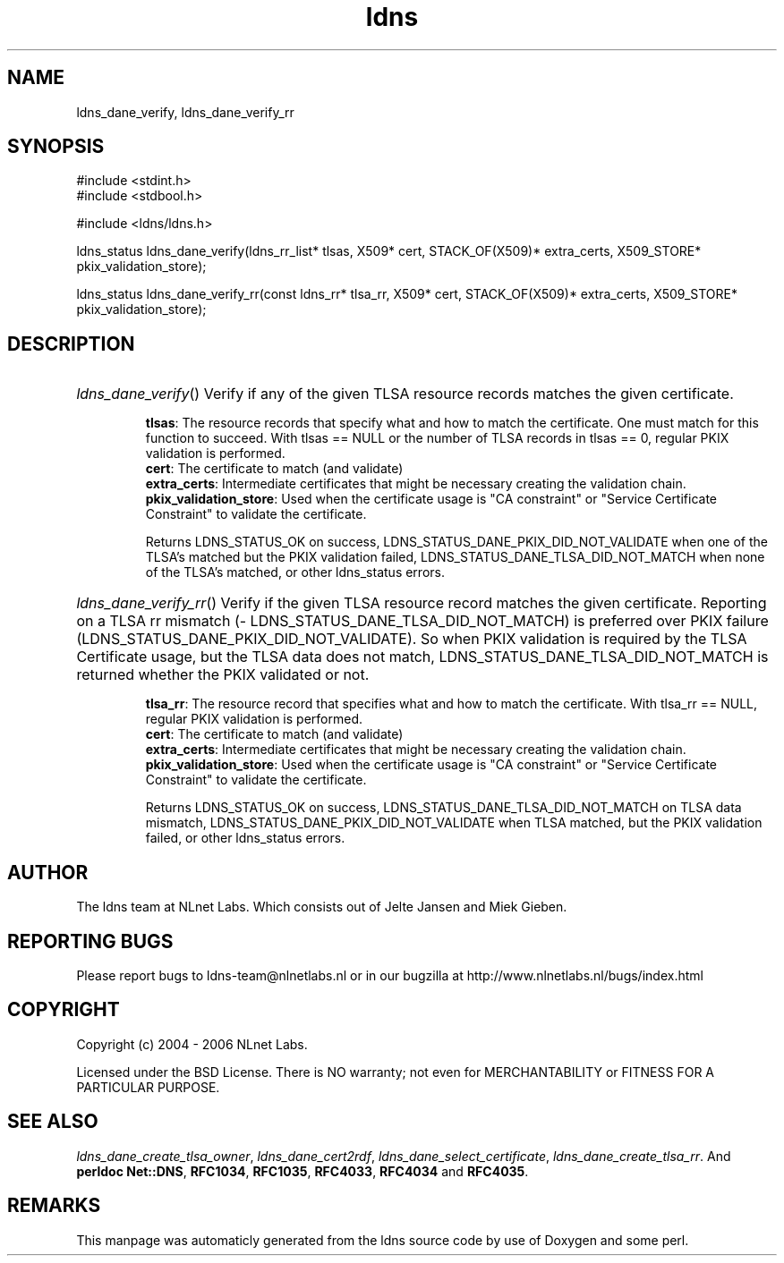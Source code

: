 .TH ldns 3 "30 May 2006"
.SH NAME
ldns_dane_verify, ldns_dane_verify_rr

.SH SYNOPSIS
#include <stdint.h>
.br
#include <stdbool.h>
.br
.PP
#include <ldns/ldns.h>
.PP
ldns_status ldns_dane_verify(ldns_rr_list* tlsas, X509* cert, STACK_OF(X509)* extra_certs, X509_STORE* pkix_validation_store);
.PP
ldns_status ldns_dane_verify_rr(const ldns_rr* tlsa_rr, X509* cert, STACK_OF(X509)* extra_certs, X509_STORE* pkix_validation_store);
.PP

.SH DESCRIPTION
.HP
\fIldns_dane_verify\fR()
Verify if any of the given \%TLSA resource records matches the given
certificate.

\.br
\fBtlsas\fR: The resource records that specify what and how to
match the certificate. One must match for this function
to succeed. With tlsas == \%NULL or the number of \%TLSA records
in tlsas == 0, regular \%PKIX validation is performed.
\.br
\fBcert\fR: The certificate to match (and validate)
\.br
\fBextra_certs\fR: Intermediate certificates that might be necessary
creating the validation chain.
\.br
\fBpkix_validation_store\fR: Used when the certificate usage is 
"\%CA constraint" or "Service Certificate Constraint" to 
validate the certificate.

\.br
Returns \%LDNS_STATUS_OK on success,
\%LDNS_STATUS_DANE_PKIX_DID_NOT_VALIDATE when one of the \%TLSA's
matched but the \%PKIX validation failed,
\%LDNS_STATUS_DANE_TLSA_DID_NOT_MATCH when none of the \%TLSA's matched,
or other ldns_status errors.
.PP
.HP
\fIldns_dane_verify_rr\fR()
Verify if the given \%TLSA resource record matches the given certificate.
Reporting on a \%TLSA rr mismatch (\%LDNS_STATUS_DANE_TLSA_DID_NOT_MATCH)
is preferred over \%PKIX failure  (\%LDNS_STATUS_DANE_PKIX_DID_NOT_VALIDATE).
So when \%PKIX validation is required by the \%TLSA Certificate usage,
but the \%TLSA data does not match, \%LDNS_STATUS_DANE_TLSA_DID_NOT_MATCH
is returned whether the \%PKIX validated or not.

\.br
\fBtlsa_rr\fR: The resource record that specifies what and how to
match the certificate. With tlsa_rr == \%NULL, regular \%PKIX
validation is performed.
\.br
\fBcert\fR: The certificate to match (and validate)
\.br
\fBextra_certs\fR: Intermediate certificates that might be necessary
creating the validation chain.
\.br
\fBpkix_validation_store\fR: Used when the certificate usage is 
"\%CA constraint" or "Service Certificate Constraint" to 
validate the certificate.

\.br
Returns \%LDNS_STATUS_OK on success,
\%LDNS_STATUS_DANE_TLSA_DID_NOT_MATCH on \%TLSA data mismatch,
\%LDNS_STATUS_DANE_PKIX_DID_NOT_VALIDATE when \%TLSA matched,
but the \%PKIX validation failed, or other ldns_status errors.
.PP
.SH AUTHOR
The ldns team at NLnet Labs. Which consists out of
Jelte Jansen and Miek Gieben.

.SH REPORTING BUGS
Please report bugs to ldns-team@nlnetlabs.nl or in 
our bugzilla at
http://www.nlnetlabs.nl/bugs/index.html

.SH COPYRIGHT
Copyright (c) 2004 - 2006 NLnet Labs.
.PP
Licensed under the BSD License. There is NO warranty; not even for
MERCHANTABILITY or
FITNESS FOR A PARTICULAR PURPOSE.

.SH SEE ALSO
\fIldns_dane_create_tlsa_owner\fR, \fIldns_dane_cert2rdf\fR, \fIldns_dane_select_certificate\fR, \fIldns_dane_create_tlsa_rr\fR.
And \fBperldoc Net::DNS\fR, \fBRFC1034\fR,
\fBRFC1035\fR, \fBRFC4033\fR, \fBRFC4034\fR  and \fBRFC4035\fR.
.SH REMARKS
This manpage was automaticly generated from the ldns source code by
use of Doxygen and some perl.
